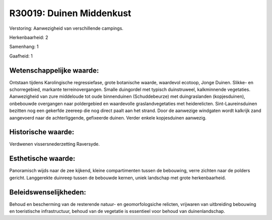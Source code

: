 R30019: Duinen Middenkust
=========================

Verstoring:
Aanwezigheid van verschillende campings.

Herkenbaarheid: 2

Samenhang: 1

Gaafheid: 1


Wetenschappelijke waarde:
~~~~~~~~~~~~~~~~~~~~~~~~~

Ontstaan tijdens Karolingische regressiefase, grote botanische
waarde, waardevol ecotoop, Jonge Duinen. Slikke- en schorregebied,
markante terreinovergangen. Smalle duingordel met typisch duinstruweel,
kalkminnende vegetaties. Aanwezigheid van zure middeloude tot oude
binnenduinen (Schuddebeurze) met duingraslanden (kopjesduinen),
onbebouwde overgangen naar poldergebied en waardevolle
graslandvegetaties met heiderelicten. Sint-Laureinsduinen bezitten nog
een gekerfde zeereep die nog direct paalt aan het strand. Door de
aanwezige windgaten wordt kalkrijk zand aangevoerd naar de
achterliggende, gefixeerde duinen. Verder enkele kopjesduinen aanwezig.


Historische waarde:
~~~~~~~~~~~~~~~~~~~

Verdwenen vissersnederzetting Raversyde.


Esthetische waarde:
~~~~~~~~~~~~~~~~~~~

Panoramisch wijds naar de zee kijkend, kleine compartimenten tussen
de bebouwing, verre zichten naar de polders gericht. Langgerekte
duinreep tussen de bebouwde kernen, uniek landschap met grote
herkenbaarheid.




Beleidswenselijkheden:
~~~~~~~~~~~~~~~~~~~~~

Behoud en bescherming van de resterende natuur- en geomorfologsiche
relicten, vrijwaren van uitbreiding bebouwing en toeristische
infrastructuur, behoud van de vegetatie is essentieel voor behoud van
duinenlandschap.
